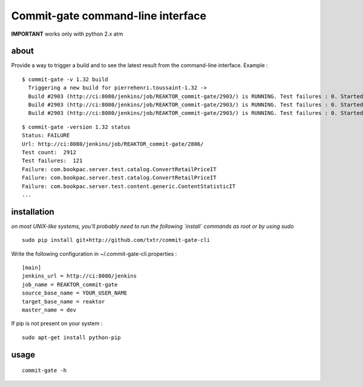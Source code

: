 =============================================
Commit-gate command-line interface
=============================================

**IMPORTANT** works only with python 2.x atm

about
*****
Provide a way to trigger a build and to see the latest result from the command-line interface. Example :

::

  $ commit-gate -v 1.32 build
    Triggering a new build for pierrehenri.toussaint-1.32 ->
    Build #2903 (http://ci:8080/jenkins/job/REAKTOR_commit-gate/2903/) is RUNNING. Test failures : 0. Started 0s ago.
    Build #2903 (http://ci:8080/jenkins/job/REAKTOR_commit-gate/2903/) is RUNNING. Test failures : 0. Started 60s ago.
    Build #2903 (http://ci:8080/jenkins/job/REAKTOR_commit-gate/2903/) is RUNNING. Test failures : 0. Started 120s ago.

::

  $ commit-gate -version 1.32 status
  Status: FAILURE
  Url: http://ci:8080/jenkins/job/REAKTOR_commit-gate/2806/
  Test count:  2912
  Test failures:  121
  Failure: com.bookpac.server.test.catalog.ConvertRetailPriceIT
  Failure: com.bookpac.server.test.catalog.ConvertRetailPriceIT
  Failure: com.bookpac.server.test.content.generic.ContentStatisticIT
  ...

installation
*****
*on most UNIX-like systems, you'll probably need to run the following 
`install` commands as root or by using sudo*

::

  sudo pip install git+http://github.com/txtr/commit-gate-cli

Write the following configuration in ~/.commit-gate-cli.properties :
::

    [main]
    jenkins_url = http://ci:8080/jenkins
    job_name = REAKTOR_commit-gate
    source_base_name = YOUR_USER_NAME
    target_base_name = reaktor
    master_name = dev

If pip is not present on your system : 

::

  sudo apt-get install python-pip

usage
*****
::

  commit-gate -h
